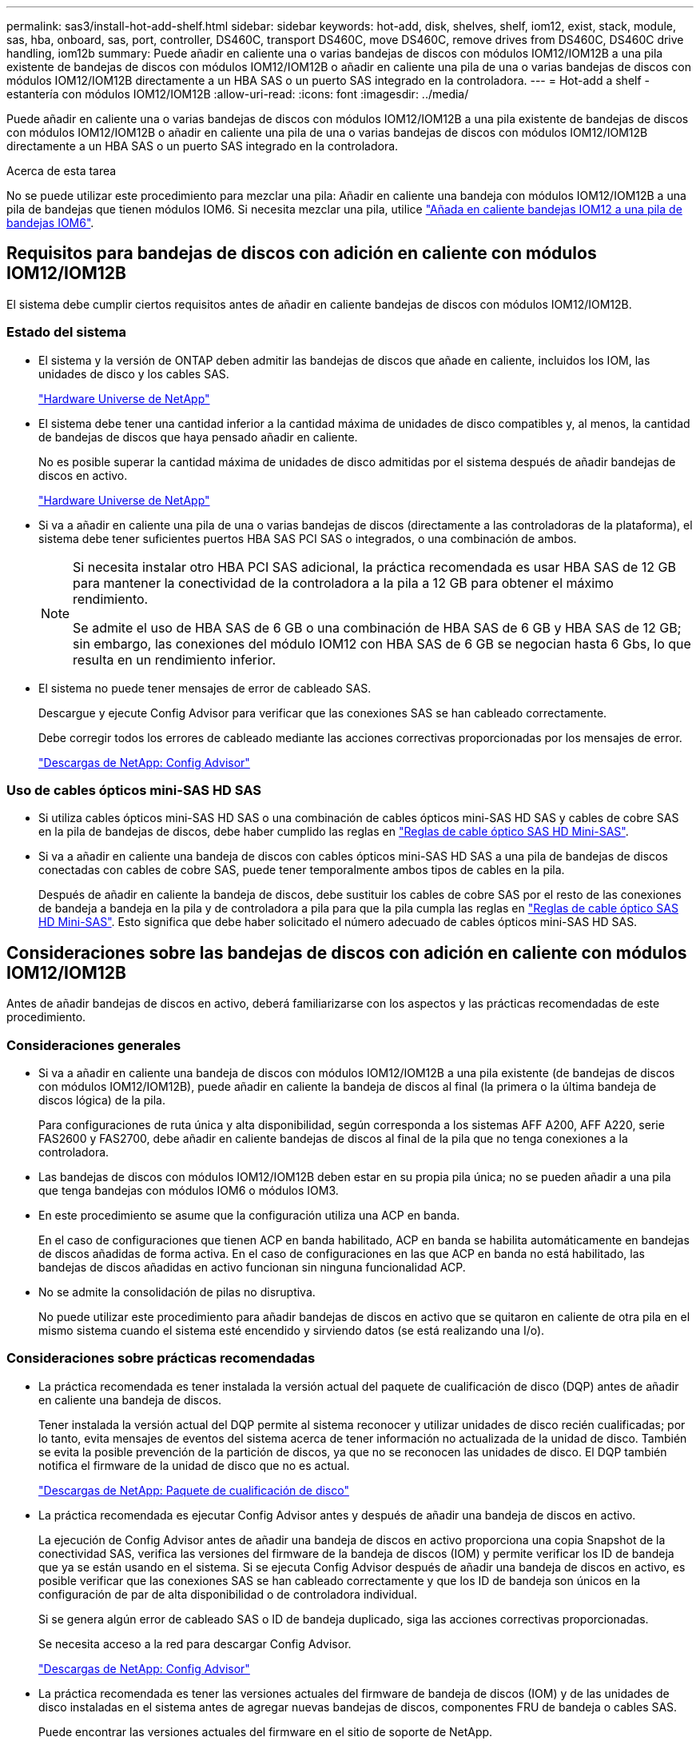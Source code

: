 ---
permalink: sas3/install-hot-add-shelf.html 
sidebar: sidebar 
keywords: hot-add, disk, shelves, shelf, iom12, exist, stack, module, sas, hba, onboard, sas, port, controller, DS460C, transport DS460C, move DS460C, remove drives from DS460C, DS460C drive handling, iom12b 
summary: Puede añadir en caliente una o varias bandejas de discos con módulos IOM12/IOM12B a una pila existente de bandejas de discos con módulos IOM12/IOM12B o añadir en caliente una pila de una o varias bandejas de discos con módulos IOM12/IOM12B directamente a un HBA SAS o un puerto SAS integrado en la controladora. 
---
= Hot-add a shelf - estantería con módulos IOM12/IOM12B
:allow-uri-read: 
:icons: font
:imagesdir: ../media/


[role="lead"]
Puede añadir en caliente una o varias bandejas de discos con módulos IOM12/IOM12B a una pila existente de bandejas de discos con módulos IOM12/IOM12B o añadir en caliente una pila de una o varias bandejas de discos con módulos IOM12/IOM12B directamente a un HBA SAS o un puerto SAS integrado en la controladora.

.Acerca de esta tarea
No se puede utilizar este procedimiento para mezclar una pila: Añadir en caliente una bandeja con módulos IOM12/IOM12B a una pila de bandejas que tienen módulos IOM6. Si necesita mezclar una pila, utilice link:iom12-hot-add-mix.html["Añada en caliente bandejas IOM12 a una pila de bandejas IOM6"].



== Requisitos para bandejas de discos con adición en caliente con módulos IOM12/IOM12B

El sistema debe cumplir ciertos requisitos antes de añadir en caliente bandejas de discos con módulos IOM12/IOM12B.



=== Estado del sistema

* El sistema y la versión de ONTAP deben admitir las bandejas de discos que añade en caliente, incluidos los IOM, las unidades de disco y los cables SAS.
+
https://hwu.netapp.com["Hardware Universe de NetApp"^]

* El sistema debe tener una cantidad inferior a la cantidad máxima de unidades de disco compatibles y, al menos, la cantidad de bandejas de discos que haya pensado añadir en caliente.
+
No es posible superar la cantidad máxima de unidades de disco admitidas por el sistema después de añadir bandejas de discos en activo.

+
https://hwu.netapp.com["Hardware Universe de NetApp"^]

* Si va a añadir en caliente una pila de una o varias bandejas de discos (directamente a las controladoras de la plataforma), el sistema debe tener suficientes puertos HBA SAS PCI SAS o integrados, o una combinación de ambos.
+
[NOTE]
====
Si necesita instalar otro HBA PCI SAS adicional, la práctica recomendada es usar HBA SAS de 12 GB para mantener la conectividad de la controladora a la pila a 12 GB para obtener el máximo rendimiento.

Se admite el uso de HBA SAS de 6 GB o una combinación de HBA SAS de 6 GB y HBA SAS de 12 GB; sin embargo, las conexiones del módulo IOM12 con HBA SAS de 6 GB se negocian hasta 6 Gbs, lo que resulta en un rendimiento inferior.

====
* El sistema no puede tener mensajes de error de cableado SAS.
+
Descargue y ejecute Config Advisor para verificar que las conexiones SAS se han cableado correctamente.

+
Debe corregir todos los errores de cableado mediante las acciones correctivas proporcionadas por los mensajes de error.

+
https://mysupport.netapp.com/site/tools["Descargas de NetApp: Config Advisor"^]





=== Uso de cables ópticos mini-SAS HD SAS

* Si utiliza cables ópticos mini-SAS HD SAS o una combinación de cables ópticos mini-SAS HD SAS y cables de cobre SAS en la pila de bandejas de discos, debe haber cumplido las reglas en link:install-cabling-rules.html#mini-sas-hd-sas-optical-cable-rules["Reglas de cable óptico SAS HD Mini-SAS"].
* Si va a añadir en caliente una bandeja de discos con cables ópticos mini-SAS HD SAS a una pila de bandejas de discos conectadas con cables de cobre SAS, puede tener temporalmente ambos tipos de cables en la pila.
+
Después de añadir en caliente la bandeja de discos, debe sustituir los cables de cobre SAS por el resto de las conexiones de bandeja a bandeja en la pila y de controladora a pila para que la pila cumpla las reglas en link:install-cabling-rules.html#mini-sas-hd-sas-optical-cable-rules["Reglas de cable óptico SAS HD Mini-SAS"]. Esto significa que debe haber solicitado el número adecuado de cables ópticos mini-SAS HD SAS.





== Consideraciones sobre las bandejas de discos con adición en caliente con módulos IOM12/IOM12B

Antes de añadir bandejas de discos en activo, deberá familiarizarse con los aspectos y las prácticas recomendadas de este procedimiento.



=== Consideraciones generales

* Si va a añadir en caliente una bandeja de discos con módulos IOM12/IOM12B a una pila existente (de bandejas de discos con módulos IOM12/IOM12B), puede añadir en caliente la bandeja de discos al final (la primera o la última bandeja de discos lógica) de la pila.
+
Para configuraciones de ruta única y alta disponibilidad, según corresponda a los sistemas AFF A200, AFF A220, serie FAS2600 y FAS2700, debe añadir en caliente bandejas de discos al final de la pila que no tenga conexiones a la controladora.

* Las bandejas de discos con módulos IOM12/IOM12B deben estar en su propia pila única; no se pueden añadir a una pila que tenga bandejas con módulos IOM6 o módulos IOM3.
* En este procedimiento se asume que la configuración utiliza una ACP en banda.
+
En el caso de configuraciones que tienen ACP en banda habilitado, ACP en banda se habilita automáticamente en bandejas de discos añadidas de forma activa. En el caso de configuraciones en las que ACP en banda no está habilitado, las bandejas de discos añadidas en activo funcionan sin ninguna funcionalidad ACP.

* No se admite la consolidación de pilas no disruptiva.
+
No puede utilizar este procedimiento para añadir bandejas de discos en activo que se quitaron en caliente de otra pila en el mismo sistema cuando el sistema esté encendido y sirviendo datos (se está realizando una I/o).





=== Consideraciones sobre prácticas recomendadas

* La práctica recomendada es tener instalada la versión actual del paquete de cualificación de disco (DQP) antes de añadir en caliente una bandeja de discos.
+
Tener instalada la versión actual del DQP permite al sistema reconocer y utilizar unidades de disco recién cualificadas; por lo tanto, evita mensajes de eventos del sistema acerca de tener información no actualizada de la unidad de disco. También se evita la posible prevención de la partición de discos, ya que no se reconocen las unidades de disco. El DQP también notifica el firmware de la unidad de disco que no es actual.

+
https://mysupport.netapp.com/site/downloads/firmware/disk-drive-firmware/download/DISKQUAL/ALL/qual_devices.zip["Descargas de NetApp: Paquete de cualificación de disco"^]

* La práctica recomendada es ejecutar Config Advisor antes y después de añadir una bandeja de discos en activo.
+
La ejecución de Config Advisor antes de añadir una bandeja de discos en activo proporciona una copia Snapshot de la conectividad SAS, verifica las versiones del firmware de la bandeja de discos (IOM) y permite verificar los ID de bandeja que ya se están usando en el sistema. Si se ejecuta Config Advisor después de añadir una bandeja de discos en activo, es posible verificar que las conexiones SAS se han cableado correctamente y que los ID de bandeja son únicos en la configuración de par de alta disponibilidad o de controladora individual.

+
Si se genera algún error de cableado SAS o ID de bandeja duplicado, siga las acciones correctivas proporcionadas.

+
Se necesita acceso a la red para descargar Config Advisor.

+
https://mysupport.netapp.com/site/tools["Descargas de NetApp: Config Advisor"^]

* La práctica recomendada es tener las versiones actuales del firmware de bandeja de discos (IOM) y de las unidades de disco instaladas en el sistema antes de agregar nuevas bandejas de discos, componentes FRU de bandeja o cables SAS.
+
Puede encontrar las versiones actuales del firmware en el sitio de soporte de NetApp.

+
https://mysupport.netapp.com/site/downloads/firmware/disk-shelf-firmware["Descargas de NetApp: Firmware de bandeja de discos"^]

+
https://mysupport.netapp.com/site/downloads/firmware/disk-drive-firmware["Descargas de NetApp: Firmware de la unidad de disco"^]





=== Consideraciones sobre la manipulación del cable SAS

* Inspeccione visualmente el puerto SAS para comprobar la orientación correcta del conector antes de enchufarlo.
+
Los conectores del cable SAS están codificados. Cuando se orienta correctamente a un puerto SAS, el conector hace clic en su lugar y si la bandeja de discos se enciende en ese momento, el LED LNK de puerto SAS de la bandeja de discos se ilumina en verde. En el caso de las bandejas de discos, inserte un conector de cable SAS con la pestaña extraíble orientada hacia abajo (en la parte inferior del conector).

+
En el caso de las controladoras, la orientación de los puertos SAS puede variar en función del modelo de plataforma. Por lo tanto, la orientación correcta del conector del cable SAS varía.

* Para evitar un rendimiento degradado, no gire, pliegue, pellizque ni pellizque los cables.
+
Los cables tienen un radio de pliegue mínimo. Las especificaciones del fabricante del cable definen el radio de pliegue mínimo; sin embargo, una guía general para el radio de pliegue mínimo es 10 veces el diámetro del cable.

* El uso de envolturas de velcro en lugar de envolturas de amarre para embalar y asegurar los cables del sistema permite realizar ajustes más sencillos de los cables.




=== Consideraciones sobre el manejo de la unidad DS460C

* Las unidades se agrupan por separado del chasis de la bandeja.
+
Debe realizar un inventario de las unidades.

* Después de desempaquetar las unidades, debería guardar el material de embalaje para usarlo en el futuro.
+

CAUTION: *Posible pérdida de acceso a los datos:* Si en el futuro, es posible mover la bandeja a una parte diferente del centro de datos o transportar la bandeja a una ubicación diferente, es necesario quitar las unidades de los cajones de unidades para evitar posibles daños en los cajones y las unidades.

+

NOTE: Mantenga las unidades de disco en su bolsa ESD hasta que esté listo para instalarlas.

* Cuando manipule las unidades, utilice siempre una muñequera ESD conectada a tierra a una superficie sin pintar en el chasis del gabinete de almacenamiento para evitar descargas estáticas.
+
Si no hay ninguna correa de mano disponible, toque una superficie sin pintar en el chasis de la caja de almacenamiento antes de manejar la unidad de disco.





== Instale las bandejas de discos con módulos IOM12/IOM12B para un añadido en caliente

Para cada bandeja de discos que va a añadir en caliente, debe instalar la bandeja de discos en un rack, conectar los cables de alimentación, encender la bandeja de discos y establecer el ID de bandeja de discos antes de cablear las conexiones SAS.

.Pasos
. Instale el kit de montaje en rack (para instalaciones de rack de dos o cuatro parantes) que se incluye con la bandeja de discos mediante el folleto de instalación incluido con el kit.
+

NOTE: Si va a instalar varias bandejas de discos, debe instalarlas desde la parte inferior a la parte superior del rack para lograr la mejor estabilidad.

+

NOTE: No monte la bandeja de discos en un rack de tipo telco; el peso de la bandeja de discos puede hacer que se desplome en el rack por su propio peso.

. Instale y asegure la bandeja de discos en los soportes de soporte y el rack mediante el folleto de instalación incluido con el kit.
+
Para que una bandeja de discos sea más ligera y fácil de maniobrar, quite las fuentes de alimentación y los módulos de I/o (IOM).

+
Para las bandejas de discos DS460C, aunque las unidades se empaquetan por separado, que hace que la bandeja sea más ligera, una bandeja DS460C vacía sigue pesa aproximadamente 132 lb (60 kg); por lo tanto, tenga la siguiente precaución al mover una bandeja.

+

CAUTION: Se recomienda utilizar un elevador mecánico o cuatro personas utilizando las asas de elevación para mover de forma segura un estante DS460C vacío.

+
El envío DS460C se ha envasado con cuatro asas de elevación desmontables (dos por cada lado). Para utilizar las asas de elevación, las instala insertando las pestañas de las asas en las ranuras del lateral de la bandeja y empujando hacia arriba hasta que encajen en su lugar. A continuación, conforme deslice la bandeja de discos sobre los raíles, separe un conjunto de asas cada vez mediante el pestillo de pulgar. La siguiente ilustración muestra cómo acoplar un asa de elevación.

+
image::../media/drw_ds460c_handles.gif[Instalación de las asas de elevación]

. Vuelva a instalar todas las fuentes de alimentación y los IOM que quitó antes de instalar la bandeja de discos en el rack.
. Si va a instalar una bandeja de discos DS460C, instale las unidades en los cajones de unidades; de lo contrario, vaya al siguiente paso.
+
[NOTE]
====
Utilice siempre una muñequera ESD conectada a una superficie sin pintar en el chasis de la caja de almacenamiento para evitar descargas estáticas.

Si no hay ninguna correa de mano disponible, toque una superficie sin pintar en el chasis de la caja de almacenamiento antes de manejar la unidad de disco.

====
+
Si adquirió una bandeja parcialmente llena, lo que significa que la bandeja tiene menos de 60 unidades compatibles, para cada cajón instale las unidades de la siguiente manera:

+
** Instale las primeras cuatro unidades en las ranuras delanteras (0, 3, 6 y 9).
+

NOTE: *Riesgo de avería del equipo:* para permitir un flujo de aire adecuado y evitar el sobrecalentamiento, instale siempre las cuatro primeras unidades en las ranuras delanteras (0, 3, 6 y 9).

** Para las unidades restantes, distribuirlas de manera uniforme en cada cajón.
+
En la siguiente ilustración, se muestra el número de las unidades de 0 a 11 en cada cajón de unidades de la bandeja.

+
image::../media/dwg_trafford_drawer_with_hdds_callouts.gif[Numeración de unidades]

+
... Abra el cajón superior de la bandeja.
... Retire una unidad de su bolsa ESD.
... Levante la palanca de leva de la transmisión hasta la posición vertical.
... Alinee los dos botones elevados de cada lado del portador de unidades con el espacio correspondiente del canal de la unidad en el cajón de la unidad.
+
image::../media/28_dwg_e2860_de460c_drive_cru.gif[Ubicación de los botones levantados en la unidad]

+
[cols="10,90"]
|===


 a| 
image:../media/icon_round_1.png["Número de llamada 1"]
 a| 
Botón elevado en el lado derecho del portador de la unidad

|===
... Baje la unidad en línea recta hacia abajo y, a continuación, gire la palanca de leva hacia abajo hasta que la unidad encaje en su lugar bajo el pestillo de liberación naranja.
... Repita los mismos pasos anteriores para cada unidad del cajón.
+
Debe asegurarse de que las ranuras 0, 3, 6 y 9 de cada cajón contengan unidades.

... Empuje con cuidado el cajón de la unidad de nuevo dentro de la carcasa.
+
|===


 a| 
image:../media/2860_dwg_e2860_de460c_gentle_close.gif["Cierre suavemente el cajón"]



 a| 

CAUTION: *Posible pérdida de acceso a datos:* nunca cierre el cajón. Empuje el cajón lentamente para evitar que el cajón se arreste y cause daños a la matriz de almacenamiento.

|===
... Cierre el cajón de mando empujando ambas palancas hacia el centro.
... Repita estos pasos para cada cajón de la bandeja de discos.
... Conecte el panel frontal.




. Si va a añadir varias bandejas de discos, repita los pasos anteriores para cada bandeja de discos que esté instalando.
. Conecte las fuentes de alimentación a cada bandeja de discos:
+
.. Conecte primero los cables de alimentación a las bandejas de discos, fijándolos en su sitio con el retenedor del cable de alimentación y, a continuación, conecte los cables de alimentación a distintas fuentes de alimentación para obtener resistencia.
.. Encienda las fuentes de alimentación de cada bandeja de discos y espere a que las unidades de discos se activen.


. Defina el ID de bandeja de cada bandeja de discos que va a añadir en caliente a un ID único en el par de alta disponibilidad o en la configuración de una sola controladora.
+
Si tiene un modelo de plataforma con una bandeja de discos interna, los ID de bandeja deben ser únicos para las bandejas de discos internas y las bandejas de discos con conexión externa.

+
Puede utilizar los siguientes subpasos para cambiar ID de bandeja o utilizar instrucciones más detalladas link:install-change-shelf-id.html["Cambiar un ID de bandeja"^].

+
.. Si es necesario, verifique los ID de bandeja que ya están en uso ejecutando Config Advisor.
+
También puede ejecutar el `storage shelf show -fields shelf-id` Comando para ver una lista de los ID de bandeja que ya se están utilizando (y duplicados si están presentes) en el sistema.

.. Acceda al botón de ID de la bandeja detrás de la tapa final izquierda.
.. Cambiar el ID de bandeja a un ID válido (de 00 a 99).
.. Apague y encienda la bandeja de discos para que el ID de bandeja quede registrado.
+
Espere al menos 10 segundos antes de volver a encender la alimentación para completar el ciclo de encendido.

+
El ID de la bandeja parpadea y el LED ámbar del panel de visualización del operador parpadea hasta que se apague y se encienda la bandeja de discos.

.. Repita de los subpasos a a d para cada bandeja de discos que va a añadir en caliente.






== Cablee las bandejas de discos con módulos IOM12/IOM12B para una adición en caliente

Conecta las conexiones SAS (bandeja a bandeja y de controladora a pila) según las bandejas de discos añadidas en caliente de modo que tengan conectividad al sistema.

.Antes de empezar
Debe haber cumplido los requisitos de link:install-hot-add-shelf.html#requirements-for-hot-adding-disk-shelves-with-iom12iom12b-modules["Requisitos para añadir en caliente bandejas de discos con módulos IOM12"] E instalados, encendidos y establecidos los ID de bandeja de cada bandeja de discos según se indica en link:install-hot-add-shelf.html#install-disk-shelves-with-iom12iom12b-modules-for-a-hot-add["Instale las bandejas de discos con módulos IOM12 para un añadido en caliente"].

.Acerca de esta tarea
* Si desea obtener una explicación y ejemplos del cableado «estándar» de las bandejas a bandejas y del cableado «de doble ancho», consulte link:install-cabling-rules.html#shelf-to-shelf-connection-rules["Reglas para la conexión SAS entre bandejas"].
* Para obtener instrucciones sobre cómo leer una hoja de trabajo para cablear las conexiones de controladora a pila, consulte link:install-cabling-worksheets-how-to-read-multipath.html["Cómo leer una hoja de cálculo para cablear las conexiones entre la controladora y la pila para la conectividad multivía"] o. link:install-cabling-worksheets-how-to-read-quadpath.html["Cómo leer una hoja de cálculo para cablear las conexiones de controladora a pila para la conectividad con cuatro rutas"].
* Una vez cableadas las bandejas de discos añadidas en caliente, ONTAP las reconoce: La propiedad de disco se asigna si está habilitada la asignación automática de propiedad de disco; el firmware de bandeja de discos (IOM) y el firmware de la unidad de disco deben actualizarse automáticamente si es necesario; Además, si ACP en banda está habilitado en la configuración, se habilita automáticamente en las bandejas de discos añadidas en activo.
+

NOTE: Las actualizaciones de firmware pueden tardar hasta 30 minutos.



.Pasos
. Si desea asignar manualmente la propiedad de disco para las bandejas de discos que va a añadir en caliente, debe deshabilitar la asignación automática de propiedad de disco si está habilitada; de lo contrario, vaya al siguiente paso.
+
Debe asignar manualmente la propiedad de un disco si los discos de la pila son propiedad de ambas controladoras de una pareja de alta disponibilidad.

+
La asignación automática de propiedad de disco se deshabilita antes de cablear las bandejas de discos añadidas de forma activa y, a continuación, en el paso 7, se vuelve a habilitar tras cablear las bandejas de discos añadidas en caliente.

+
.. Compruebe si la asignación automática de propiedad de disco está habilitada:``storage disk option show``
+
Si tiene un par de alta disponibilidad, puede introducir el comando en la consola de cualquiera de las controladoras.

+
Si la asignación automática de propiedad de disco está activada, la salida muestra "'on'" (para cada controlador) en la columna "'asignación automática'".

.. Si la asignación automática de propiedad de disco está habilitada, debe deshabilitarla:``storage disk option modify -node _node_nam_e -autoassign off``
+
Debe deshabilitar la asignación automática de la propiedad de disco en ambas controladoras en una pareja de ha.



. Si va a añadir una pila de bandejas de discos directamente a una controladora, complete los siguientes pasos; de lo contrario, vaya al paso 3.
+
.. Si la pila que va a añadir en caliente tiene más de una bandeja de discos, conecte las conexiones de bandeja a bandeja; de lo contrario, vaya al subpaso b.
+
[cols="2*"]
|===
| Si... | Realice lo siguiente... 


 a| 
Está realizando el cableado de una pila con alta disponibilidad multivía, alta disponibilidad multivía, alta disponibilidad multivía, única vía o conectividad de ruta única a las controladoras
 a| 
Conecte mediante cable las conexiones de bandeja a bandeja como conectividad «estándar» (utilizando los puertos IOM 3 y 1):

... Comenzando por la primera bandeja lógica de la pila, conecte el puerto IOM A 3 al puerto IOM A 1 de la siguiente bandeja hasta que cada IOM A de la pila esté conectado.
... Repita el subpaso i para el IOM B.




 a| 
Está cablee una pila con alta disponibilidad de ruta cuádruple o conectividad de ruta cuádruple a las controladoras
 a| 
Conecte el cable de las conexiones de bandeja a bandeja como conectividad «doble ancho»: Conecte la conectividad estándar mediante los puertos IOM 3 y 1 y, posteriormente, la conectividad de doble ancho mediante los puertos IOM 4 y 2.

... Comenzando por la primera bandeja lógica de la pila, conecte el puerto IOM A 3 al puerto IOM A 1 de la siguiente bandeja hasta que cada IOM A de la pila esté conectado.
... Comenzando por la primera bandeja lógica de la pila, conecte el puerto IOM A 4 al puerto IOM A 2 de la siguiente bandeja hasta que cada IOM A de la pila esté conectado.
... Repita los subpasos i y ii para la OIM B.


|===
.. Revise las hojas de datos de cableado entre la controladora y los ejemplos de cableado para ver si existe una hoja de cálculo completada para la configuración.
+
link:install-cabling-worksheets-examples-fas2600.html["Hojas de trabajo para el cableado entre controladora y pila y ejemplos de cableado para las plataformas con almacenamiento interno"]

+
link:install-cabling-worksheets-examples-multipath.html["Hojas de trabajo de cableado de controladora a pila y ejemplos de cableado para configuraciones de alta disponibilidad multivía"]

+
link:install-worksheets-examples-quadpath.html["Hoja de datos de cableado de controladora a pila y ejemplo de cableado para una configuración de alta disponibilidad de ruta cuádruple con dos HBA SAS de cuatro puertos"]

.. Si hay una hoja de datos completada para su configuración, conecte los cables de las conexiones de la controladora a la pila mediante la hoja de datos completada; de lo contrario, vaya al siguiente subpaso.
.. Si no hay ninguna hoja de datos completada para su configuración, rellene la plantilla de hoja de datos adecuada y, a continuación, conecte los cables de la controladora a la pila mediante la hoja de datos completada.
+
link:install-cabling-worksheet-template-multipath.html["Plantilla de hoja de cálculo de cableado de controladora a pila para conectividad multivía"]

+
link:install-cabling-worksheet-template-quadpath.html["Plantilla de hoja de trabajo para el cableado entre la controladora y la pila para la conectividad con cuatro rutas"]

.. Compruebe que todos los cables están bien sujetos.


. Si va a agregar en caliente una o varias bandejas de discos a un final (la primera o la última bandeja de discos lógica) de una pila existente, complete los subpasos correspondientes para la configuración; de lo contrario, vaya al siguiente paso.
+

NOTE: Asegúrese de esperar al menos 70 segundos entre desconectar un cable y volver a conectarlo, y si va a sustituir un cable por uno más largo.

+
[cols="2*"]
|===
| Si está... | Realice lo siguiente... 


 a| 
Agregar en caliente una bandeja de discos a un extremo de la pila que tiene alta disponibilidad multivía, alta disponibilidad de tres rutas, multivía, alta disponibilidad de cuatro rutas o conectividad de cuatro rutas a las controladoras
 a| 
.. Desconecte todos los cables del IOM A de la bandeja de discos al final de la pila que se encuentren conectados a cualquier controladora; de lo contrario, vaya al subpaso e.
+
Deje el otro extremo de estos cables conectados a las controladoras o sustituya los cables con cables más largos si es necesario.

.. Conecte las conexiones de bandeja a bandeja entre IOM A de la bandeja de discos al final de la pila e IOM A de la bandeja de discos que desea añadir en caliente.
.. Vuelva a conectar los cables que quitó en el subpaso a al mismo puerto(s) de IOM A de la bandeja de discos que va a añadir en caliente; de lo contrario, vaya al siguiente subpaso.
.. Compruebe que todos los cables están bien sujetos.
.. Repita los subpasos a a d para IOM B; de lo contrario, vaya al paso 4.




 a| 
Añadir en caliente una bandeja de discos a un extremo de la pila en una configuración de ruta única o alta disponibilidad, según corresponda a los sistemas AFF A200, AFF A220, serie FAS2600 y FAS2700.

Estas instrucciones se utilizan para la adición en caliente al final de la pila que no tiene conexiones de controladora a pila.
 a| 
.. Conecte la conexión de bandeja a bandeja entre IOM A de la bandeja de discos en la pila e IOM A de la bandeja de discos que desea añadir en caliente.
.. Compruebe que el cable está bien fijado.
.. Repita los subpasos aplicables para el IOM B.


|===
. Si ha añadido una bandeja de discos con cables ópticos mini-SAS HD a una pila de bandejas de discos conectadas con cables de cobre SAS, sustituya los cables de cobre SAS; de lo contrario, vaya al paso siguiente.
+
La pila debe cumplir los requisitos indicados en la <<Requisitos para bandejas de discos con adición en caliente con módulos IOM12/IOM12B>> sección de este procedimiento.

+
Sustituya los cables de uno en uno y asegúrese de esperar al menos 70 segundos entre la desconexión de un cable y la conexión de uno nuevo.

. Descargue y ejecute Config Advisor para verificar que las conexiones SAS se han cableado correctamente.
+
https://mysupport.netapp.com/site/tools["Descargas de NetApp: Config Advisor"^]

+
Si se genera algún error de cableado SAS, siga las acciones correctivas proporcionadas.

. Verifique la conectividad SAS de cada bandeja de discos en activo: `storage shelf show -shelf _shelf_name_ -connectivity`
+
Debe ejecutar este comando para cada bandeja de discos que añadió en caliente.

+
Por ejemplo, los siguientes resultados muestran que la bandeja de discos añadida en caliente 2.5 está conectada a los puertos del iniciador 1a y 0d (par de puerto 1a/0d) de cada controladora (en una configuración de alta disponibilidad multivía con un HBA SAS de puerto cuádruple):

+
[listing]
----
cluster1::> storage shelf show -shelf 2.5 -connectivity

           Shelf Name: 2.5
             Stack ID: 2
             Shelf ID: 5
            Shelf UID: 40:0a:09:70:02:2a:2b
        Serial Number: 101033373
          Module Type: IOM12
                Model: DS224C
         Shelf Vendor: NETAPP
           Disk Count: 24
      Connection Type: SAS
          Shelf State: Online
               Status: Normal

Paths:

Controller     Initiator   Initiator Side Switch Port   Target Side Switch Port   Target Port   TPGN
------------   ---------   --------------------------   -----------------------   -----------   ------
stor-8080-1    1a           -                           -                          -             -
stor-8080-1    0d           -                           -                          -             -
stor-8080-2    1a           -                           -                          -             -
stor-8080-2    0d           -                           -                          -             -

Errors:
------
-
----
. Si deshabilita la asignación automática de propiedad de disco en el paso 1, asigne manualmente la propiedad de disco y vuelva a activar la asignación automática de propiedad de disco si es necesario:
+
.. Mostrar todos los discos sin propietario:``storage disk show -container-type unassigned``
.. Asigne cada disco:``storage disk assign -disk _disk_name_ -owner _owner_name_``
+
Puede utilizar el carácter comodín para asignar más de un disco a la vez.

.. Vuelva a habilitar la asignación automática de propiedad de disco si es necesario:``storage disk option modify -node _node_name_ -autoassign on``
+
Debe volver a habilitar la asignación automática de propiedad de disco en ambas controladoras en una pareja de ha.



. Si la configuración se ejecuta en banda ACP, compruebe que la ACP en banda se haya habilitado automáticamente en bandejas de discos añadidas de forma activa: `storage shelf acp show`
+
En el resultado, «'en banda'» se muestra en la lista como «'activo'» para cada nodo.





== Mueva o transporte las estanterías DS460C

Si en el futuro, mueve las bandejas DS460C a una parte diferente del centro de datos o transporta las bandejas a una ubicación diferente, debe quitar las unidades de los cajones de unidades para evitar daños a los cajones y las unidades.

* Si al instalar bandejas DS460C como parte de su adición de activo de bandeja, ha guardado los materiales de embalaje de unidades, utilice estos para volver a empaquetar las unidades antes de moverlas.
+
Si no ha guardado los materiales de embalaje, debe colocar las unidades en superficies acolchadas o utilizar un embalaje acolchado alternativo. No coloque nunca unidades entre sí.

* Antes de manejar las unidades, use una muñequera ESD conectada a tierra a una superficie sin pintar en el chasis del gabinete de almacenamiento.
+
Si no hay una correa de mano disponible, toque una superficie sin pintar en el chasis de la caja de almacenamiento antes de manejar una unidad.

* Se deben tomar las medidas necesarias para tratar las unidades con cuidado:
+
** Utilice siempre dos manos al extraer, instalar o transportar una unidad para soportar su peso.
+

CAUTION: No coloque las manos en las placas de accionamiento expuestas en la parte inferior del portador de la unidad.

** Tenga cuidado de no golpear los mandos contra otras superficies.
** Las unidades deben mantenerse alejadas de los dispositivos magnéticos.
+

CAUTION: Los campos magnéticos pueden destruir todos los datos de una unidad y causar daños irreparables en los circuitos de la unidad.




